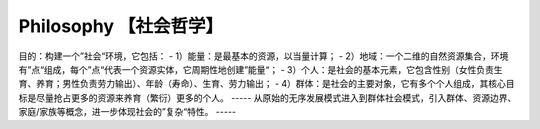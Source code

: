 ﻿Philosophy 【社会哲学】
=======
目的：构建一个”社会“环境，它包括：
- 1）能量：是最基本的资源，以当量计算；
- 2）地域：一个二维的自然资源集合，环境有”点“组成，每个”点“代表一个资源实体，它周期性地创建”能量“；
- 3）个人：是社会的基本元素，它包含性别（女性负责生育、养育；男性负责劳力输出）、年龄（寿命）、生育、劳力输出；
- 4）群体：是社会的主要对象，它有多个个人组成，其核心目标是尽量抢占更多的资源来养育（繁衍）更多的个人。
-----
从原始的无序发展模式进入到群体社会模式，引入群体、资源边界、家庭/家族等概念，进一步体现社会的”复杂“特性。
-----
